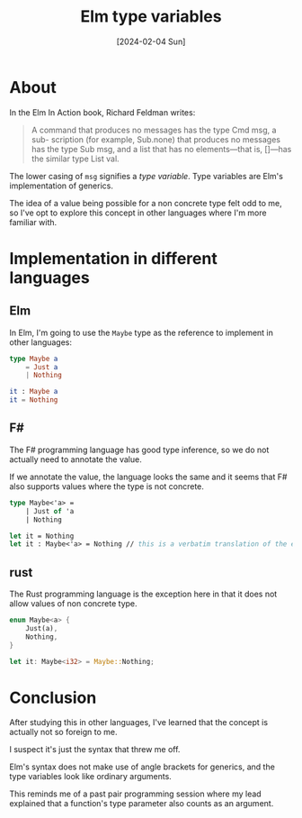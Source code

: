 #+title: Elm type variables
#+categories: web
#+date: [2024-02-04 Sun]

* About

In the Elm In Action book, Richard Feldman writes:

#+begin_quote
A command that produces no messages has the type Cmd msg, a sub- scription (for
example, Sub.none) that produces no messages has the type Sub msg, and a list
that has no elements—that is, []—has the similar type List val.
#+end_quote

The lower casing of ~msg~ signifies a /type variable/. Type variables are Elm's
implementation of generics.

The idea of a value being possible for a non concrete type felt odd to me, so
I've opt to explore this concept in other languages where I'm more familiar
with.

* Implementation in different languages

** Elm

In Elm, I'm going to use the ~Maybe~ type as the reference to implement in other
languages:

#+begin_src elm
  type Maybe a
      = Just a
      | Nothing

  it : Maybe a
  it = Nothing
#+end_src

** F#

The F# programming language has good type inference, so we do not actually need
to annotate the value.

If we annotate the value, the language looks the same and it seems that F# also
supports values where the type is not concrete.

#+begin_src fsharp
  type Maybe<'a> =
      | Just of 'a
      | Nothing

  let it = Nothing
  let it : Maybe<'a> = Nothing // this is a verbatim translation of the elm one.
#+end_src

** rust

The Rust programming language is the exception here in that it does not allow
values of non concrete type.

#+begin_src rust
enum Maybe<a> {
    Just(a),
    Nothing,
}

let it: Maybe<i32> = Maybe::Nothing;
#+end_src

* Conclusion

After studying this in other languages, I've learned that the concept is
actually not so foreign to me.

I suspect it's just the syntax that threw me off.

Elm's syntax does not make use of angle brackets for generics, and the type
variables look like ordinary arguments.

This reminds me of a past pair programming session where my lead explained that
a function's type parameter also counts as an argument.
